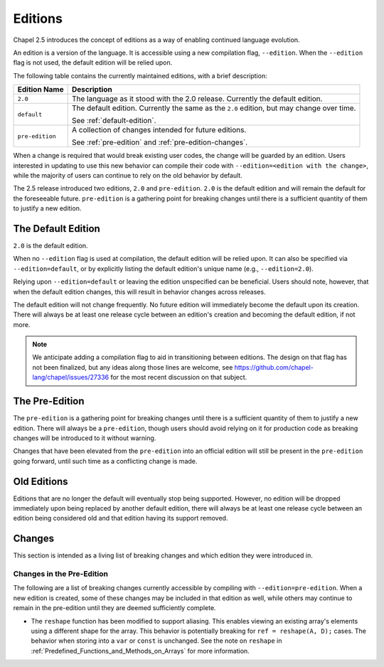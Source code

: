 .. _readme-editions:

========
Editions
========

Chapel 2.5 introduces the concept of editions as a way of enabling continued
language evolution.

An edition is a version of the language.  It is accessible using a new
compilation flag, ``--edition``.  When the ``--edition`` flag is not used, the
default edition will be relied upon.

The following table contains the currently maintained editions, with a brief
description:

+-----------------+------------------------------------------------------------+
| Edition Name    | Description                                                |
+=================+============================================================+
| ``2.0``         | The language as it stood with the 2.0 release.  Currently  |
|                 | the default edition.                                       |
+-----------------+------------------------------------------------------------+
| ``default``     | The default edition.  Currently the same as the ``2.0``    |
|                 | edition, but may change over time.                         |
|                 |                                                            |
|                 | See :ref:`default-edition`.                                |
+-----------------+------------------------------------------------------------+
| ``pre-edition`` | A collection of changes intended for future editions.      |
|                 |                                                            |
|                 | See :ref:`pre-edition` and :ref:`pre-edition-changes`.     |
+-----------------+------------------------------------------------------------+

When a change is required that would break existing user codes, the change will
be guarded by an edition.  Users interested in updating to use this new behavior
can compile their code with ``--edition=<edition with the change>``, while the
majority of users can continue to rely on the old behavior by default.

The 2.5 release introduced two editions, ``2.0`` and ``pre-edition``.  ``2.0``
is the default edition and will remain the default for the foreseeable future.
``pre-edition`` is a gathering point for breaking changes until there is a
sufficient quantity of them to justify a new edition.

.. _default-edition:

-------------------
The Default Edition
-------------------

``2.0`` is the default edition.

When no ``--edition`` flag is used at compilation, the default edition will be
relied upon.  It can also be specified via ``--edition=default``, or by
explicitly listing the default edition's unique name (e.g., ``--edition=2.0``).

Relying upon ``--edition=default`` or leaving the edition unspecified can be
beneficial.  Users should note, however, that when the default edition changes,
this will result in behavior changes across releases.

The default edition will not change frequently.  No future edition will
immediately become the default upon its creation.  There will always be at least
one release cycle between an edition's creation and becoming the default
edition, if not more.

.. note::

   We anticipate adding a compilation flag to aid in transitioning between
   editions.  The design on that flag has not been finalized, but any ideas
   along those lines are welcome, see
   https://github.com/chapel-lang/chapel/issues/27336 for the most recent
   discussion on that subject.


.. _pre-edition:

-------------------
The Pre-Edition
-------------------

The ``pre-edition`` is a gathering point for breaking changes until there is a
sufficient quantity of them to justify a new edition.  There will always be a
``pre-edition``, though users should avoid relying on it for production code as
breaking changes will be introduced to it without warning.

Changes that have been elevated from the ``pre-edition`` into an official
edition will still be present in the ``pre-edition`` going forward, until such
time as a conflicting change is made.

------------
Old Editions
------------

Editions that are no longer the default will eventually stop being supported.
However, no edition will be dropped immediately upon being replaced by another
default edition, there will always be at least one release cycle between an
edition being considered old and that edition having its support removed.

.. TODO: list old editions and their final release here, in a chart

.. _edition-changes:

-------
Changes
-------

This section is intended as a living list of breaking changes and which edition
they were introduced in.

.. _pre-edition-changes:

++++++++++++++++++++++++++
Changes in the Pre-Edition
++++++++++++++++++++++++++


The following are a list of breaking changes currently accessible by compiling
with ``--edition=pre-edition``.  When a new edition is created, some of these
changes may be included in that edition as well, while others may continue to
remain in the pre-edition until they are deemed sufficiently complete.

- The ``reshape`` function has been modified to support aliasing.  This enables
  viewing an existing array's elements using a different shape for the array.
  This behavior is potentially breaking for ``ref = reshape(A, D);`` cases.
  The behavior when storing into a ``var`` or ``const`` is unchanged.  See
  the note on ``reshape`` in :ref:`Predefined_Functions_and_Methods_on_Arrays`
  for more information.

